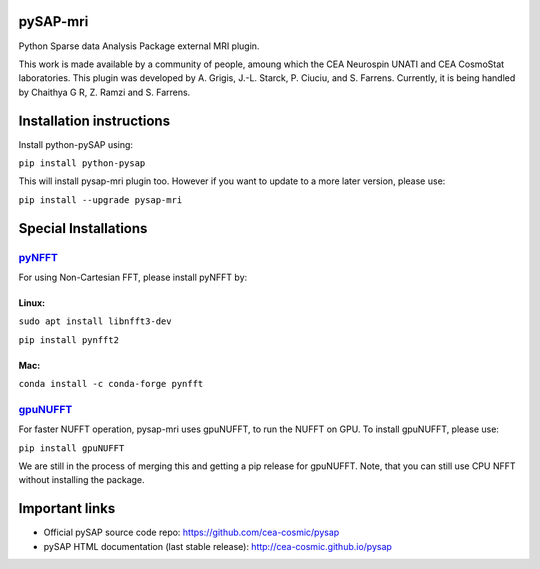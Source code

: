 |Travis|_ |Coveralls|_ |Doc|_ |CircleCI|_

.. |Travis| image:: https://travis-ci.org/CEA-COSMIC/pysap-mri.svg?branch=master
.. _Travis: https://travis-ci.org/CEA-COSMIC/pysap-mri

.. |Coveralls| image:: https://coveralls.io/repos/CEA-COSMIC/pysap-mri/badge.svg?branch=master&kill_cache=1
.. _Coveralls: https://coveralls.io/github/CEA-COSMIC/pysap-mri

.. |Doc| image:: https://readthedocs.org/projects/pysap-mri/badge/?version=latest
.. _Doc: https://pysap-mri.readthedocs.io/en/latest/?badge=latest

.. |CircleCI| image:: https://circleci.com/gh/CEA-COSMIC/pysap-mri.svg?style=svg
.. _CircleCI: https://circleci.com/gh/CEA-COSMIC/pysap-mri

pySAP-mri
=========

Python Sparse data Analysis Package external MRI plugin.

This work is made available by a community of people, amoung which the
CEA Neurospin UNATI and CEA CosmoStat laboratories. This plugin was developed by
A. Grigis, J.-L. Starck, P. Ciuciu, and S. Farrens. Currently, it is being handled by
Chaithya G R, Z. Ramzi and S. Farrens.

Installation instructions
=========================

Install python-pySAP using:

``pip install python-pysap``

This will install pysap-mri plugin too. However if you want to update to a more
later version, please use:

``pip install --upgrade pysap-mri``

Special Installations
=====================

`pyNFFT <https://github.com/pyNFFT/pyNFFT/>`_
--------------------------------------------

For using Non-Cartesian FFT, please install pyNFFT by:

Linux:
``````

``sudo apt install libnfft3-dev``

``pip install pynfft2``

Mac:
````

``conda install -c conda-forge pynfft``

`gpuNUFFT <https://www.opensourceimaging.org/project/gpunufft/>`_
---------------------------------------------------------------

For faster NUFFT operation, pysap-mri uses gpuNUFFT, to run the NUFFT on GPU. To install gpuNUFFT, please use:

``pip install gpuNUFFT``

We are still in the process of merging this and getting a pip release for gpuNUFFT. Note, that you can still use CPU
NFFT without installing the package.

Important links
===============

- Official pySAP source code repo: https://github.com/cea-cosmic/pysap
- pySAP HTML documentation (last stable release): http://cea-cosmic.github.io/pysap
